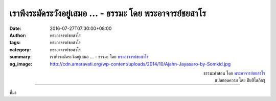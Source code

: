 เราพึงระมัดระวังอยู่เสมอ ... - ธรรมะ โดย พระอาจารย์ชยสาโร
#######################################################

:date: 2016-07-27T07:30:00+08:00
:author: พระอาจารย์ชยสาโร
:tags: พระอาจารย์ชยสาโร
:category: พระอาจารย์ชยสาโร
:summary: เราพึงระมัดระวังอยู่เสมอ ...
          - ธรรมะ โดย `พระอาจารย์ชยสาโร`_
:og_image: http://cdn.amaravati.org/wp-content/uploads/2014/10/Ajahn-Jayasaro-by-Somkid.jpg


.. raw:: html

  <p>เราพึงระมัดระวังอยู่เสมอ ไม่ปล่อยให้ความเบิกบานใจจากการฟังหรือการอ่านธรรมะทำให้เราหลงคิดไปว่าตัวเองรู้มากกว่าที่เป็นจริง  ความรู้ที่ได้จากการฟังหรือการอ่านนั้นยังอยู่ในระดับผิวเผิน และยังไม่มีกำลังมากพอที่จะถอนกิเลสซึ่งฝังรากลึกอยู่ในใจเรา</p><p> หลวงพ่อชาเคยสอนว่า คนจำนวนมากที่ศึกษาพระพุทธศาสนานั้นเปรียบเสมือนมดที่ไต่ตอมผลมะม่วง ยังไม่ได้รับรู้รสชาติความหวานของเนื้อมะม่วงข้างใน  เมื่อเรียนรู้คำสอนแล้ว เราต้องหัดนำมาปฏิบัติในชีวิตด้วย  เราต้องมองคำสอนว่าเป็นแผนที่ให้เราเดินตามหรือเป็นสูตรอาหารให้ลงมือทำ  สิ่งสำคัญไม่ได้อยู่ที่การเก็บสะสมคำสอนไว้ แต่อยู่ที่การนำมาใช้บนเส้นทางสู่ความพ้นทุกข์</p>

.. container:: align-right

  | ธรรมะคำสอน โดย `พระอาจารย์ชยสาโร`_
  | แปลถอดความ โดย ปิยสีโลภิกขุ

.. image:: https://scontent.fkhh1-2.fna.fbcdn.net/v/t31.0-8/13690940_948488898593130_5461423424512861867_o.jpg?oh=edd7154674419c12c2c8b0448324eded&oe=5AE8ECF2
   :align: center
   :alt: เราพึงระมัดระวังอยู่เสมอ

----

ที่มา

.. raw:: html

  <iframe src="https://www.facebook.com/plugins/post.php?href=https%3A%2F%2Fwww.facebook.com%2Fjayasaro.panyaprateep.org%2Fposts%2F948488898593130%3A0" width="auto" height="563" style="border:none;overflow:hidden" scrolling="no" frameborder="0" allowTransparency="true"></iframe>

.. _พระอาจารย์ชยสาโร: https://th.wikipedia.org/wiki/พระฌอน_ชยสาโร
